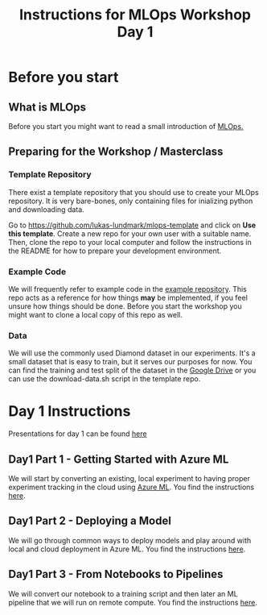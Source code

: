 #+title: Instructions for MLOps Workshop Day 1

* Before you start

** What is MLOps
Before you start you might want to read a small introduction of [[./mlops.org][MLOps.]]

** Preparing for the Workshop / Masterclass

*** Template Repository
There exist a template repository that you should use to create your MLOps repository. It is very bare-bones, only containing files for inializing python and downloading data.

Go to https://github.com/lukas-lundmark/mlops-template and click on *Use this template*. Create a new repo for your own user with a suitable name. Then, clone the repo to your local computer and follow the instructions in the README for how to prepare your development environment.

*** Example Code
We will frequently refer to example code in the [[https://github.com/lukas-lundmark/mlops-example][example repository]]. This repo acts as a reference for how things *may* be implemented, if you feel unsure how things should be done. Before you start the workshop you might want to clone a local copy of this repo as well.

*** Data
We will use the commonly used Diamond dataset in our experiments. It's a small dataset that is easy to train, but it serves our purposes for now. You can find the training and test split of the dataset in the [[https://drive.google.com/drive/u/0/folders/1PDvZxc88wZbiO_Kpwmc8ZPPgDdhwj_cc][Google Drive]] or you can use the download-data.sh script in the template repo.

* Day 1 Instructions

Presentations for day 1 can be found [[https://docs.google.com/presentation/d/1NFbbvjmwhlM5d4xiPC8n6wXoMj9552jhWzCr8yJVTmg/edit?usp=sharing][here]]

** Day1 Part 1 - Getting Started with Azure ML
We will start by converting an existing, local experiment to having proper experiment tracking in the cloud using [[./azureml-info.org][Azure ML]]. You find the instructions [[./azureml-day-1.org][here]].

** Day1 Part 2 - Deploying a Model
We will go through common ways to deploy models and play around with local and cloud deployment in Azure ML. You find the instructions [[./deployments-day1.org][here]].

** Day1 Part 3 - From Notebooks to Pipelines
We will convert our notebook to a training script and then later an ML pipeline that we will run on remote compute. You find the instructions [[./azureml-pipelines.org][here]].
